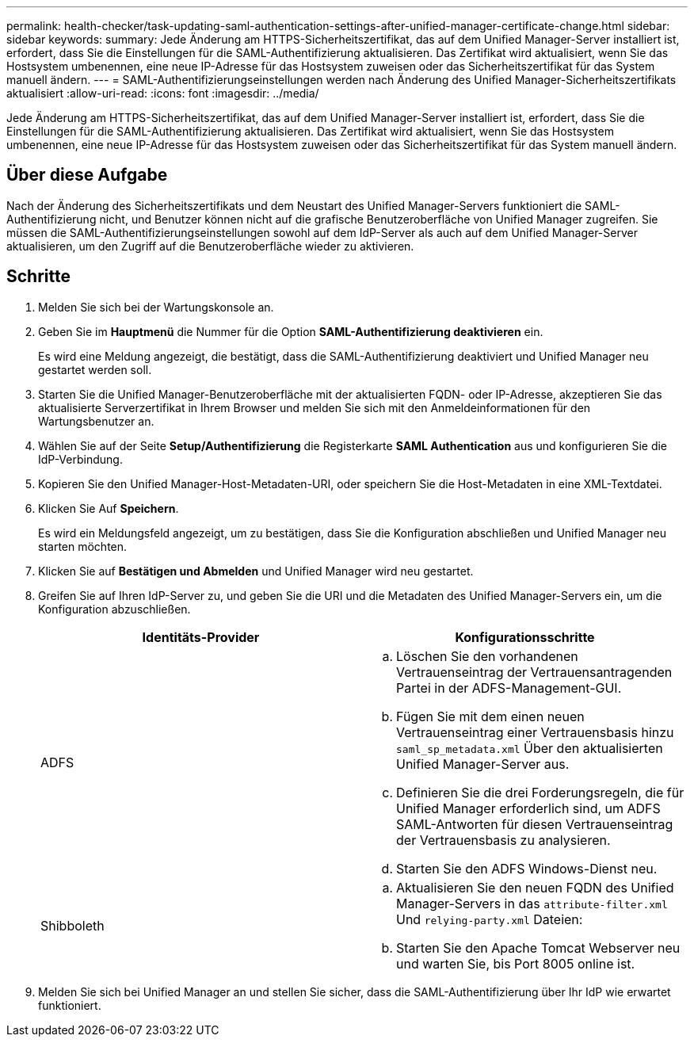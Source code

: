 ---
permalink: health-checker/task-updating-saml-authentication-settings-after-unified-manager-certificate-change.html 
sidebar: sidebar 
keywords:  
summary: Jede Änderung am HTTPS-Sicherheitszertifikat, das auf dem Unified Manager-Server installiert ist, erfordert, dass Sie die Einstellungen für die SAML-Authentifizierung aktualisieren. Das Zertifikat wird aktualisiert, wenn Sie das Hostsystem umbenennen, eine neue IP-Adresse für das Hostsystem zuweisen oder das Sicherheitszertifikat für das System manuell ändern. 
---
= SAML-Authentifizierungseinstellungen werden nach Änderung des Unified Manager-Sicherheitszertifikats aktualisiert
:allow-uri-read: 
:icons: font
:imagesdir: ../media/


[role="lead"]
Jede Änderung am HTTPS-Sicherheitszertifikat, das auf dem Unified Manager-Server installiert ist, erfordert, dass Sie die Einstellungen für die SAML-Authentifizierung aktualisieren. Das Zertifikat wird aktualisiert, wenn Sie das Hostsystem umbenennen, eine neue IP-Adresse für das Hostsystem zuweisen oder das Sicherheitszertifikat für das System manuell ändern.



== Über diese Aufgabe

Nach der Änderung des Sicherheitszertifikats und dem Neustart des Unified Manager-Servers funktioniert die SAML-Authentifizierung nicht, und Benutzer können nicht auf die grafische Benutzeroberfläche von Unified Manager zugreifen. Sie müssen die SAML-Authentifizierungseinstellungen sowohl auf dem IdP-Server als auch auf dem Unified Manager-Server aktualisieren, um den Zugriff auf die Benutzeroberfläche wieder zu aktivieren.



== Schritte

. Melden Sie sich bei der Wartungskonsole an.
. Geben Sie im *Hauptmenü* die Nummer für die Option *SAML-Authentifizierung deaktivieren* ein.
+
Es wird eine Meldung angezeigt, die bestätigt, dass die SAML-Authentifizierung deaktiviert und Unified Manager neu gestartet werden soll.

. Starten Sie die Unified Manager-Benutzeroberfläche mit der aktualisierten FQDN- oder IP-Adresse, akzeptieren Sie das aktualisierte Serverzertifikat in Ihrem Browser und melden Sie sich mit den Anmeldeinformationen für den Wartungsbenutzer an.
. Wählen Sie auf der Seite *Setup/Authentifizierung* die Registerkarte *SAML Authentication* aus und konfigurieren Sie die IdP-Verbindung.
. Kopieren Sie den Unified Manager-Host-Metadaten-URI, oder speichern Sie die Host-Metadaten in eine XML-Textdatei.
. Klicken Sie Auf *Speichern*.
+
Es wird ein Meldungsfeld angezeigt, um zu bestätigen, dass Sie die Konfiguration abschließen und Unified Manager neu starten möchten.

. Klicken Sie auf *Bestätigen und Abmelden* und Unified Manager wird neu gestartet.
. Greifen Sie auf Ihren IdP-Server zu, und geben Sie die URI und die Metadaten des Unified Manager-Servers ein, um die Konfiguration abzuschließen.
+
[cols="1a,1a"]
|===
| Identitäts-Provider | Konfigurationsschritte 


 a| 
ADFS
 a| 
.. Löschen Sie den vorhandenen Vertrauenseintrag der Vertrauensantragenden Partei in der ADFS-Management-GUI.
.. Fügen Sie mit dem einen neuen Vertrauenseintrag einer Vertrauensbasis hinzu `saml_sp_metadata.xml` Über den aktualisierten Unified Manager-Server aus.
.. Definieren Sie die drei Forderungsregeln, die für Unified Manager erforderlich sind, um ADFS SAML-Antworten für diesen Vertrauenseintrag der Vertrauensbasis zu analysieren.
.. Starten Sie den ADFS Windows-Dienst neu.




 a| 
Shibboleth
 a| 
.. Aktualisieren Sie den neuen FQDN des Unified Manager-Servers in das `attribute-filter.xml` Und `relying-party.xml` Dateien:
.. Starten Sie den Apache Tomcat Webserver neu und warten Sie, bis Port 8005 online ist.


|===
. Melden Sie sich bei Unified Manager an und stellen Sie sicher, dass die SAML-Authentifizierung über Ihr IdP wie erwartet funktioniert.


